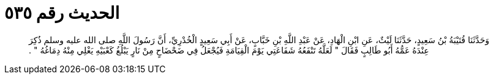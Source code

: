 
= الحديث رقم ٥٣٥

[quote.hadith]
وَحَدَّثَنَا قُتَيْبَةُ بْنُ سَعِيدٍ، حَدَّثَنَا لَيْثٌ، عَنِ ابْنِ الْهَادِ، عَنْ عَبْدِ اللَّهِ بْنِ خَبَّابٍ، عَنْ أَبِي سَعِيدٍ الْخُدْرِيِّ، أَنَّ رَسُولَ اللَّهِ صلى الله عليه وسلم ذُكِرَ عِنْدَهُ عَمُّهُ أَبُو طَالِبٍ فَقَالَ ‏"‏ لَعَلَّهُ تَنْفَعُهُ شَفَاعَتِي يَوْمَ الْقِيَامَةِ فَيُجْعَلُ فِي ضَحْضَاحٍ مِنْ نَارٍ يَبْلُغُ كَعْبَيْهِ يَغْلِي مِنْهُ دِمَاغُهُ ‏"‏ ‏.‏